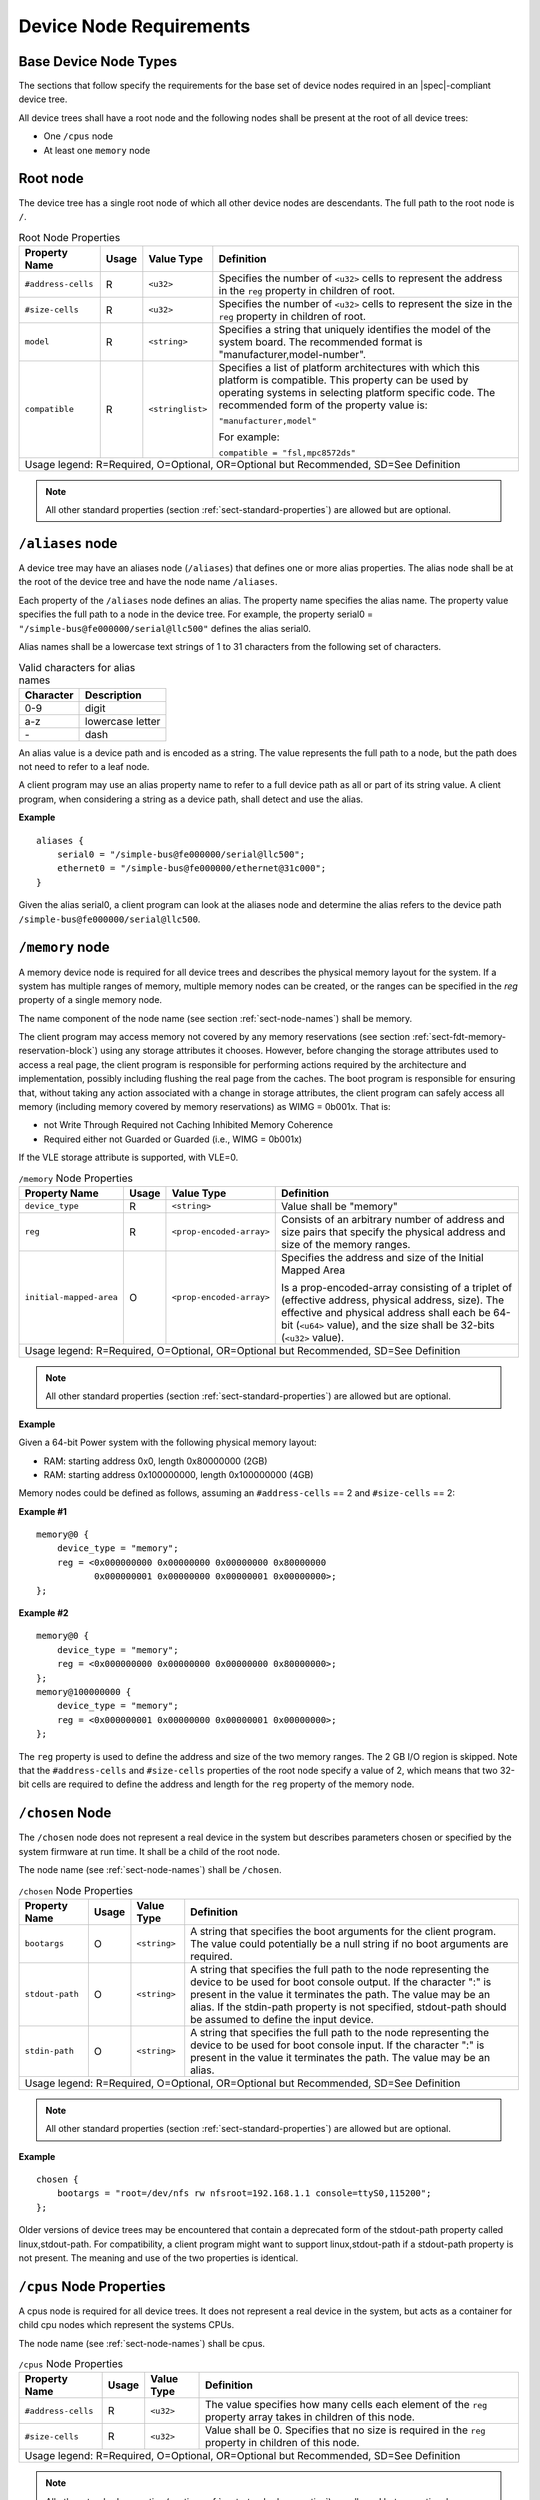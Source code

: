 .. _chapter-device-node-requirements:

Device Node Requirements
========================

Base Device Node Types
----------------------

The sections that follow specify the requirements for the base set of
device nodes required in an |spec|-compliant device tree.

All device trees shall have a root node and the following nodes shall be
present at the root of all device trees:

*  One ``/cpus`` node

*  At least one ``memory`` node

Root node
---------

The device tree has a single root node of which all other device nodes
are descendants. The full path to the root node is ``/``.

.. tabularcolumns:: l c l J
.. table:: Root Node Properties

   =================== ===== ================= ===============================================
   Property Name       Usage Value Type        Definition
   =================== ===== ================= ===============================================
   ``#address-cells``  R     ``<u32>``         Specifies the number of ``<u32>`` cells to
                                               represent the address in the ``reg`` property in
                                               children of root.
   ``#size-cells``     R     ``<u32>``         Specifies the number of ``<u32>`` cells to
                                               represent the size in the ``reg`` property in
                                               children of root.
   ``model``           R     ``<string>``      Specifies a string that uniquely identifies
                                               the model of the system board. The recommended
                                               format is "manufacturer,model-number".
   ``compatible``      R     ``<stringlist>``  Specifies a list of platform architectures
                                               with which this platform is compatible. This
                                               property can be used by operating systems in
                                               selecting platform specific code. The
                                               recommended form of the property value is:

                                               ``"manufacturer,model"``

                                               For example:

                                               ``compatible = "fsl,mpc8572ds"``
   Usage legend: R=Required, O=Optional, OR=Optional but Recommended, SD=See Definition
   ===========================================================================================

.. note:: All other standard properties (section
   :ref:`sect-standard-properties`) are allowed but are optional.


``/aliases`` node
-----------------

A device tree may have an aliases node (``/aliases``) that defines one or
more alias properties. The alias node shall be at the root of the device
tree and have the node name ``/aliases``.

Each property of the ``/aliases`` node defines an alias. The property name
specifies the alias name. The property value specifies the full path to
a node in the device tree. For example, the property serial0 =
``"/simple-bus@fe000000/serial@llc500"`` defines the alias serial0.

Alias names shall be a lowercase text strings of 1 to 31 characters from
the following set of characters.

.. tabularcolumns:: c p{8cm}
.. table:: Valid characters for alias names

   ========= ================
   Character Description
   ========= ================
   0-9       digit
   a-z       lowercase letter
   \-        dash
   ========= ================

An alias value is a device path and is encoded as a string. The value
represents the full path to a node, but the path does not need to refer
to a leaf node.

A client program may use an alias property name to refer to a full
device path as all or part of its string value. A client program, when
considering a string as a device path, shall detect and use the alias.

**Example**

::

    aliases {
        serial0 = "/simple-bus@fe000000/serial@llc500";
        ethernet0 = "/simple-bus@fe000000/ethernet@31c000";
    }

Given the alias serial0, a client program can look at the aliases node
and determine the alias refers to the device path
``/simple-bus@fe000000/serial@llc500``.

``/memory`` node
----------------

A memory device node is required for all device trees and describes the
physical memory layout for the system. If a system has multiple ranges
of memory, multiple memory nodes can be created, or the ranges can be
specified in the *reg* property of a single memory node.

The name component of the node name (see section :ref:`sect-node-names`)
shall be memory.

The client program may access memory not covered by any memory
reservations (see section :ref:`sect-fdt-memory-reservation-block`)
using any storage attributes it chooses. However, before changing the
storage attributes used to access a real page, the client program is
responsible for performing actions required by the architecture and
implementation, possibly including flushing the real page from the
caches. The boot program is responsible for ensuring that, without
taking any action associated with a change in storage attributes, the
client program can safely access all memory (including memory covered by
memory reservations) as WIMG = 0b001x. That is:

-  not Write Through Required not Caching Inhibited Memory Coherence

-  Required either not Guarded or Guarded (i.e., WIMG = 0b001x)

If the VLE storage attribute is supported, with VLE=0.

.. tabularcolumns:: l c l J
.. table:: ``/memory`` Node Properties

   ======================= ===== ========================= ===============================================
   Property Name           Usage Value Type                Definition
   ======================= ===== ========================= ===============================================
   ``device_type``         R      ``<string>``             Value shall be "memory"
   ``reg``                 R      ``<prop-encoded-array>`` Consists of an arbitrary number of address and
                                                           size pairs that specify the physical address
                                                           and size of the memory ranges.
   ``initial-mapped-area`` O      ``<prop-encoded-array>`` Specifies the address and size of the Initial
                                                           Mapped Area

                                                           Is a prop-encoded-array consisting of a
                                                           triplet of (effective address, physical
                                                           address, size). The effective and physical
                                                           address shall each be 64-bit (``<u64>`` value),
                                                           and the size shall be 32-bits (``<u32>`` value).
   Usage legend: R=Required, O=Optional, OR=Optional but Recommended, SD=See Definition
   =======================================================================================================

.. note:: All other standard properties (section
   :ref:`sect-standard-properties`) are allowed but are optional.


**Example**

Given a 64-bit Power system with the following physical memory layout:

-  RAM: starting address 0x0, length 0x80000000 (2GB)

-  RAM: starting address 0x100000000, length 0x100000000 (4GB)

Memory nodes could be defined as follows, assuming an ``#address-cells`` == 2
and ``#size-cells`` == 2:

**Example #1**

::

    memory@0 {
        device_type = "memory";
        reg = <0x000000000 0x00000000 0x00000000 0x80000000
               0x000000001 0x00000000 0x00000001 0x00000000>;
    };

**Example #2**

::

    memory@0 {
        device_type = "memory";
        reg = <0x000000000 0x00000000 0x00000000 0x80000000>;
    };
    memory@100000000 {
        device_type = "memory";
        reg = <0x000000001 0x00000000 0x00000001 0x00000000>;
    };

The ``reg`` property is used to define the address and size of the two
memory ranges. The 2 GB I/O region is skipped. Note that the
``#address-cells`` and ``#size-cells`` properties of the root node specify a
value of 2, which means that two 32-bit cells are required to define the
address and length for the ``reg`` property of the memory node.

``/chosen`` Node
----------------

The ``/chosen`` node does not represent a real device in the system but
describes parameters chosen or specified by the system firmware at run
time. It shall be a child of the root node.

The node name (see :ref:`sect-node-names`) shall be ``/chosen``.

.. tabularcolumns:: l c l J
.. table:: ``/chosen`` Node Properties

   ======================= ===== ===================== ===============================================
   Property Name           Usage Value Type            Definition
   ======================= ===== ===================== ===============================================
   ``bootargs``            O     ``<string>``          A string that specifies the boot arguments for
                                                       the client program. The value could
                                                       potentially be a null string if no boot
                                                       arguments are required.
   ``stdout-path``         O     ``<string>``          A string that specifies the full path to the
                                                       node representing the device to be used for
                                                       boot console output. If the character ":" is
                                                       present in the value it terminates the path.
                                                       The value may be an alias.
                                                       If the stdin-path property is not specified,
                                                       stdout-path should be assumed to define the
                                                       input device.
   ``stdin-path``          O     ``<string>``          A string that specifies the full path to the
                                                       node representing the device to be used for
                                                       boot console input. If the character ":" is
                                                       present in the value it terminates the path.
                                                       The value may be an alias.
   Usage legend: R=Required, O=Optional, OR=Optional but Recommended, SD=See Definition
   ===================================================================================================

.. note:: All other standard properties (section
   :ref:`sect-standard-properties`) are allowed but are optional.


**Example**

::

    chosen {
        bootargs = "root=/dev/nfs rw nfsroot=192.168.1.1 console=ttyS0,115200";
    };

Older versions of device trees may be encountered that contain a
deprecated form of the stdout-path property called linux,stdout-path.
For compatibility, a client program might want to support
linux,stdout-path if a stdout-path property is not present. The meaning
and use of the two properties is identical.

``/cpus`` Node Properties
-------------------------

A cpus node is required for all device trees. It does not represent a
real device in the system, but acts as a container for child cpu nodes
which represent the systems CPUs.

The node name (see :ref:`sect-node-names`) shall be cpus.

.. tabularcolumns:: l c l J
.. table:: ``/cpus`` Node Properties

   ======================= ===== ===================== ===============================================
   Property Name           Usage Value Type            Definition
   ======================= ===== ===================== ===============================================
   ``#address-cells``      R     ``<u32>``             The value specifies how many cells each
                                                       element of the ``reg`` property array takes in
                                                       children of this node.
   ``#size-cells``         R     ``<u32>``             Value shall be 0. Specifies that no size is
                                                       required in the ``reg`` property in children of
                                                       this node.
   Usage legend: R=Required, O=Optional, OR=Optional but Recommended, SD=See Definition
   ===================================================================================================

.. note:: All other standard properties (section
   :ref:`sect-standard-properties`) are allowed but are optional.


The cpus node may contain properties that are common across CPU nodes.
See section :ref:`sect-cpus-cpu-node-properties` for details.

For an example, see section :ref:`sect-cpu-node-example`.

.. _sect-cpus-cpu-node-properties:

``/cpus/cpu*`` Node Properties
------------------------------

A cpu node represents a hardware execution block that is sufficiently
independent that it is capable of running an operating system without
interfering with other CPUs possibly running other operating systems.

Hardware threads that share an MMU would generally be represented under
one cpu node. If other more complex CPU topographies are designed, the
binding for the CPU must describe the topography (e.g. threads that
don’t share an MMU).

CPUs and threads are numbered through a unified number-space that should
match as closely as possible the interrupt controller’s numbering of
CPUs/threads.

Properties that have identical values across CPU nodes may be placed in
the cpus node instead. A client program must first examine a specific
CPU node, but if an expected property is not found then it should look
at the parent cpus node. This results in a less verbose representation
of properties which are identical across all CPUs.

The node name for every cpu node (see :ref:`sect-node-names`) should be
cpu.

General Properties of ``/cpus/cpu*`` nodes
~~~~~~~~~~~~~~~~~~~~~~~~~~~~~~~~~~~~~~~~~~

The following table describes the general properties of CPU nodes. Some
of the properties described in :numref:`table-cpu-node-props` are select
standard properties with specific applicable detail.

.. tabularcolumns:: p{2.5cm} p{1cm} p{2cm} p{9.5cm}
.. _table-cpu-node-props:
.. table:: ``/cpus/cpu*`` Node General Properties
   :class: longtable

   ============================ ===== ================ ===============================================
   Property Name                Usage Value Type       Definition
   ============================ ===== ================ ===============================================
   ``device_type``              R     ``<string>``     Value shall be "cpu".
   ``reg``                      R     array            The value of ``reg`` is a ``<prop-encoded-array>``
                                                       that defines a unique CPU/thread id for the
                                                       CPU/threads represented by the CPU node.

                                                       If a CPU supports more than one thread (i.e.
                                                       multiple streams of execution) the ``reg``
                                                       property is an array with 1 element per
                                                       thread. The ``#address-cells`` on the ``/cpus`` node
                                                       specifies how many cells each element of the
                                                       array takes. Software can determine the number
                                                       of threads by dividing the size of ``reg`` by
                                                       the parent node’s ``#address-cells``.

                                                       If a CPU/thread can be the target of an
                                                       external interrupt the "reg" property value
                                                       must be a unique CPU/thread id that is
                                                       addressable by the interrupt controller.

                                                       If a CPU/thread cannot be the target of an
                                                       external interrupt, then "reg" must be unique
                                                       and out of bounds of the range addressed by
                                                       the interrupt controller

                                                       If a CPU/thread’s PIR is modifiable, a client
                                                       program should modify PIR to match the "reg"
                                                       property value. If PIR cannot be modified and
                                                       the PIR value is distinct from the interrupt
                                                       controller numberspace, the CPUs binding may
                                                       define a binding-specific representation of
                                                       PIR values if desired.
   ``clock-frequency``          |     array            Specifies the current clock speed of the CPU
                                | R                    in Hertz. The value is a <prop-encoded-array>
                                                       in one of two forms:

                                                       A 32-bit integer consisting of one ``<u32>``
                                                       specifying the frequency.

                                                       A 64-bit integer represented as a ``<u64>``
                                                       specifying the frequency.
   ``timebase-frequency``       |     array            Specifies the current frequency at which the
                                | R                    timebase and decrementer registers are updated
                                                       (in Hertz). The value is a
                                                       <prop-encoded-array> in one of two forms:

                                                       A 32-bit integer consisting of one ``<u32>``
                                                       specifying the frequency.

                                                       A 64-bit integer represented as a ``<u64>``.
   ``status``                   SD    ``<string>``     A standard property describing the state of a
                                                       CPU. This property shall be present for nodes
                                                       representing CPUs in a symmetric
                                                       multiprocessing (SMP) configuration. For a CPU
                                                       node the meaning of the “okay” and “disabled”
                                                       values are as follows:

                                                       ``"okay"``. The CPU is running.

                                                       ``"disabled"``. The CPU is in a quiescent state.

                                                       A quiescent CPU is in a state where it cannot
                                                       interfere with the normal operation of other
                                                       CPUs, nor can its state be affected by the
                                                       normal operation of other running CPUs, except
                                                       by an explicit method for enabling or
                                                       reenabling the quiescent CPU (see the
                                                       enable-method property).

                                                       In particular, a running CPU shall be able to
                                                       issue broadcast TLB invalidates without
                                                       affecting a quiescent CPU.

                                                       Examples: A quiescent CPU could be in a spin
                                                       loop, held in reset, and electrically isolated
                                                       from the system bus or in another
                                                       implementation dependent state.
   ``enable-method``            SD    ``<stringlist>`` Describes the method by which a CPU in a
                                                       disabled state is enabled. This property is
                                                       required for CPUs with a status property with
                                                       a value of “disabled”. The value consists of
                                                       one or more strings that define the method to
                                                       release this CPU. If a client program
                                                       recognizes any of the methods, it may use it.
                                                       The value shall be one of the following:

                                                       "spin-table" The CPU is enabled with the
                                                       spin table method defined in the |spec|.

                                                       ``"[vendor],[method]"`` An
                                                       implementation-dependent string that
                                                       describes the method by which a CPU is
                                                       released from a "disabled" state. The
                                                       required format is: "vendor,method" where
                                                       vendor is a string describing the name of
                                                       the manufacturer and method is a string
                                                       describing the vendorspecific mechanism.

                                                       Example: ``"fsl,MPC8572DS"``

                                                       Note: Other methods may be added to later
                                                       revisions of the |spec| specification.
   ``cpu-release-addr``         |     ``<u64>``        The cpu-release-addr property is required for
                                | SD                   cpu nodes that have an enable-method property
                                                       value of "spin-table". The value specifies the
                                                       physical address of a spin table entry that
                                                       releases a secondary CPU from its spin loop.
   Usage legend: R=Required, O=Optional, OR=Optional but Recommended, SD=See Definition
   ===================================================================================================

.. note:: All other standard properties (section
   :ref:`sect-standard-properties`) are allowed but are optional.


.. tabularcolumns:: p{2.5cm} p{1cm} p{2cm} p{9.5cm}
.. table:: ``/cpus/cpu*`` Node Power ISA Properties
   :class: longtable

   ============================ ===== ====================== ===============================================
   Property Name                Usage Value Type             Definition
   ============================ ===== ====================== ===============================================
   ``power-isa-version``        |     ``<string>``           A string that specifies the numerical portion
                                | O                          of the Power ISA version string. For example,
                                                             for an implementation complying with Power ISA
                                                             Version 2.06, the value of this property would
                                                             be "2.06".
   ``power-isa-*``              O     ``<empty>``            If the power-isa-version property exists, then
                                                             for each category from the Categories section
                                                             of Book I of the Power ISA version indicated,
                                                             the existence of a property named
                                                             power-isa-[CAT], where [CAT] is the
                                                             abbreviated category name with all uppercase
                                                             letters converted to lowercase, indicates that
                                                             the category is supported by the
                                                             implementation.

                                                             For example, if the power-isa-version property
                                                             exists and its value is "2.06" and the
                                                             power-isa-e.hv property exists, then the
                                                             implementation supports
                                                             [Category:Embedded.Hypervisor] as defined in
                                                             Power ISA Version 2.06.
   ``cache-op-block-size``      |     ``<u32>``              Specifies the block size in bytes upon which
                                | SD                         cache block instructions operate (e.g., dcbz).
                                                             Required if different than the L1 cache block
                                                             size.
   ``reservation-granule-size`` |     |                      Specifies the reservation granule size
                                | SD  | ``<u32>``            supported by this processor in bytes.
   ``mmu-type``                 O     ``<string>``           Specifies the CPU’s MMU type.

                                                             Valid values are shown below:

                                                             "mpc8xx"
                                                             "ppc40x"
                                                             "ppc440"
                                                             "ppc476"
                                                             "power-embedded"
                                                             "powerpc-classic"
                                                             "power-server-stab"
                                                             "power-server-slb"
                                                             "none"
   Usage legend: R=Required, O=Optional, OR=Optional but Recommended, SD=See Definition
   =========================================================================================================

.. note:: All other standard properties (section
   :ref:`sect-standard-properties`) are allowed but are optional.


Older versions of device trees may be encountered that contain a
bus-frequency property on CPU nodes. For compatibility, a client-program
might want to support bus-frequency. The format of the value is
identical to that of clock-frequency. The recommended practice is to
represent the frequency of a bus on the bus node using a clock-frequency
property.

TLB Properties
~~~~~~~~~~~~~~

The following properties of a cpu node describe the translate look-aside
buffer in the processor’s MMU.


.. tabularcolumns:: l c l J
.. table:: ``/cpu/cpu*`` Node Power ISA TLB Properties

   ======================= ===== ===================== ===============================================
   Property Name           Usage Value Type            Definition
   ======================= ===== ===================== ===============================================
   ``tlb-split``           SD    ``<empty>``           If present specifies that the TLB has a split
                                                       configuration, with separate TLBs for
                                                       instructions and data. If absent, specifies
                                                       that the TLB has a unified configuration.
                                                       Required for a CPU with a TLB in a split
                                                       configuration.
   ``tlb-size``            SD    ``<u32>``             Specifies the number of entries in the TLB.
                                                       Required for a CPU with a unified TLB for
                                                       instruction and data addresses.
   ``tlb-sets``            SD    ``<u32>``             Specifies the number of associativity sets in
                                                       the TLB. Required for a CPU with a unified TLB
                                                       for instruction and data addresses.
   ``d-tlb-size``          SD    ``<u32>``             Specifies the number of entries in the data
                                                       TLB. Required for a CPU with a split TLB
                                                       configuration.
   ``d-tlb-sets``          SD    ``<u32>``             Specifies the number of associativity sets in
                                                       the data TLB. Required for a CPU with a split
                                                       TLB configuration.
   ``i-tlb-size``          SD    ``<u32>``             Specifies the number of entries in the
                                                       instruction TLB. Required for a CPU with a
                                                       split TLB configuration.
   ``i-tlb-sets``          SD    ``<u32>``             Specifies the number of associativity sets in
                                                       the instruction TLB. Required for a CPU with a
                                                       split TLB configuration.
   Usage legend: R=Required, O=Optional, OR=Optional but Recommended, SD=See Definition
   ===================================================================================================

.. note:: All other standard properties (section
   :ref:`sect-standard-properties`) are allowed but are optional.


Internal (L1) Cache Properties
~~~~~~~~~~~~~~~~~~~~~~~~~~~~~~

The following properties of a cpu node describe the processor’s internal
(L1) cache.

.. tabularcolumns:: l c l J
.. table:: ``/cpu/cpu*`` Node Power ISA Cache Properties

   ======================= ===== ===================== ===============================================
   Property Name           Usage Value Type            Definition
   ======================= ===== ===================== ===============================================
   ``cache-unified``       SD    ``<empty>``           If present, specifies the cache has a unified
                                                       organization. If not present, specifies that
                                                       the cache has a Harvard architecture ``with``
                                                       separate caches for instructions and data.
   ``cache-size``          SD    ``<u32>``             Specifies the size in bytes of a unified
                                                       cache. Required if the cache is ``unified``
                                                       (combined instructions and data).
   ``cache-sets``          SD    ``<u32>``             Specifies the number of associativity sets in
                                                       a unified cache. Required if the cache ``is``
                                                       unified (combined instructions and data)
   ``cache-block-size``    SD    ``<u32>``             Specifies the block size in bytes of a unified
                                                       cache. Required if the processor has a unified
                                                       cache (combined instructions and data)
   ``cache-line-size``     SD    ``<u32>``             Specifies the line size in bytes of a unified
                                                       cache, if different than the cache block size
                                                       Required if the processor has a unified cache
                                                       (combined instructions and data).
   ``i-cache-size``        SD    ``<u32>``             Specifies the size in bytes of the instruction
                                                       cache. Required if the cpu has a ``separate``
                                                       cache for instructions.
   ``i-cache-sets``        SD    ``<u32>``             Specifies the number of associativity sets in
                                                       the instruction cache. Required if the cpu has
                                                       a separate cache for instructions.
   ``i-cache-block-size``  SD    ``<u32>``             Specifies the block size in bytes of the
                                                       instruction cache. Required if the cpu has a
                                                       separate cache for instructions.
   ``i-cache-line-size``   SD    ``<u32>``             Specifies the line size in bytes of the
                                                       instruction cache, if different than the cache
                                                       block size. Required if the cpu has a separate
                                                       cache for instructions.
   ``d-cache-size``        SD    ``<u32>``             Specifies the size in bytes of the data cache.
                                                       Required if the cpu has a separate cache for
                                                       data.
   ``d-cache-sets``        SD    ``<u32>``             Specifies the number of associativity sets in
                                                       the data cache. Required if the cpu has ``a``
                                                       separate cache for data.
   ``d-cache-block-size``  SD    ``<u32>``             Specifies the block size in bytes of the data
                                                       cache. Required if the cpu has a ``separate``
                                                       cache for data.
   ``d-cache-line-size``   SD    ``<u32>``             Specifies the line size in bytes of the data
                                                       cache, if different than the cache block size.
                                                       Required if the cpu has a separate cache for
                                                       data.
   ``next-level-cache``    SD    ``<phandle>``         If present, indicates that another level of
                                                       cache exists. The value is the phandle of the
                                                       next level of cache. The phandle value type is
                                                       fully described in section :ref:`sect-standard-properties-phandle`.
   Usage legend: R=Required, O=Optional, OR=Optional but Recommended, SD=See Definition
   ===================================================================================================

.. note:: All other standard properties (section
   :ref:`sect-standard-properties`) are allowed but are optional.


Older versions of device trees may be encountered that contain a
deprecated form of the next-level-cache property called l2-cache. For
compatibility, a client-program may wish to support l2-cache if a
next-level-cache property is not present. The meaning and use of the two
properties is identical.

.. _sect-cpu-node-example:

Example
~~~~~~~

Here is an example of a cpus node with one child cpu node:

::

    cpus {
        #address-cells = <1>;
        #size-cells = <0>;
        cpu@0 {
            device_type = "cpu";
            reg = <0>;
            d-cache-block-size = <32>; // L1 - 32 bytes
            i-cache-block-size = <32>; // L1 - 32 bytes
            d-cache-size = <0x8000>; // L1, 32K
            i-cache-size = <0x8000>; // L1, 32K
            timebase-frequency = <82500000>; // 82.5 MHz
            clock-frequency = <825000000>; // 825 MHz
        };
    };

Multi-level and Shared Cache Nodes (``/cpus/cpu*/l?-cache``)
------------------------------------------------------------

Processors and systems may implement additional levels of cache
hierarchy—for example, secondlevel (L2) or third-level (L3) caches.
These caches can potentially be tightly integrated to the CPU or
possibly shared between multiple CPUs.

A device node with a compatible value of "cache" describes these types
of caches.

The cache node shall define a phandle property, and all cpu nodes or
cache nodes that are associated with or share the cache each shall
contain a next-level-cache property that specifies the phandle to the
cache node.

A cache node may be represented under a CPU node or any other
appropriate location in the device tree.

Multiple-level and shared caches are represented with the properties in
Table 3-9. The L1 cache properties are described in Table 3-8.

.. tabularcolumns:: l c l J
.. table:: ``/cpu/cpu*/l?-cache`` Node Power ISA Multiple-level and Shared Cache Properties

   ======================= ===== ===================== ===============================================
   Property Name           Usage Value Type            Definition
   ======================= ===== ===================== ===============================================
   ``compatible``          R     ``<string>``          A standard property. The value shall include
                                                       the string ``"cache"``.
   ``cache-level``         R     ``<u32>``             Specifies the level in the cache hierarchy.
                                                       For example, a level 2 cache has a value of
                                                       2.
   Usage legend: R=Required, O=Optional, OR=Optional but Recommended, SD=See Definition
   ===================================================================================================

.. note:: All other standard properties (section
   :ref:`sect-standard-properties`) are allowed but are optional.


Example
~~~~~~~

See the following example of a device tree representation of two CPUs,
each with their own on-chip L2 and a shared L3.

::

    cpus {
        #address-cells = <1>;
        #size-cells = <0>;
        cpu@0 {
            device_type = "cpu";
            reg = <0>;
            cache-unified;
            cache-size = <0x8000>; // L1, 32KB
            cache-block-size = <32>;
            timebase-frequency = <82500000>; // 82.5 MHz
            next-level-cache = <&L2_0>; // phandle to L2

            L2_0:l2-cache {
                compatible = “cache”;
                cache-unified;
                cache-size = <0x40000>; // 256 KB

                cache-sets = <1024>;
                cache-block-size = <32>;
                cache-level = <2>;
                next-level-cache = <&L3>; // phandle to L3

                L3:l3-cache {
                    compatible = “cache”;
                    cache-unified;
                    cache-size = <0x40000>; // 256 KB
                    cache-sets = <0x400>; // 1024
                    cache-block-size =
                    cache-level = <3>;
                };
            };
        };

        cpu@1 {
            device_type = "cpu";
            reg = <0>;
            cache-unified;
            cache-block-size = <32>;
            cache-size = <0x8000>; // L1, 32KB
            timebase-frequency = <82500000>; // 82.5 MHz
            clock-frequency = <825000000>; // 825 MHz
            cache-level = <2>;
            next-level-cache = <&L2_1>; // phandle to L2
            L2_1:l2-cache {
                compatible = “cache”;
                cache-unified;
                cache-size = <0x40000>; // 256 KB
                cache-sets = <0x400>; // 1024
                cache-line-size = <32> // 32 bytes
                next-level-cache = <&L3>; // phandle to L3
            };
        };
    };

